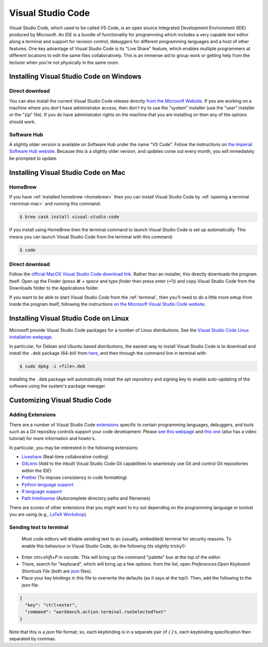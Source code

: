 .. _visual-studio-code:

Visual Studio Code
==================


Visual Studio Code, which used to be called VS Code, is an open source Integrated
Development Environment (IDE) produced by Microsoft. An IDE is a bundle of
functionality for programming which includes a very capable text editor along
a terminal and support for revision control, debuggers for different programming
languages and a host of other features. One key advantage of Visual Studio Code
is its "Live Share" feature, which enables multiple programmers at different
locations to edit the same files collaboratively. This is an immense aid to
group work or getting help from the lecturer when you're not physically in the
same room.

Installing Visual Studio Code on Windows
----------------------------------------

Direct download
...............

You can also install the current Visual Studio Code release directly
`from the Microsoft Website
<https://code.visualstudio.com/docs/setup/windows>`__. If you are working on a
machine where you don't have administrator access, then don't try to use the
"system" installer (use the "user" installer or the "zip" file). If you do have
administrator rights on the machine that you are installing on then any of the
options should work.

Software Hub
............

A slightly older version is available on Software Hub under the name "VS Code".
Follow the instructions on `the Imperial Software Hub website
<https://www.imperial.ac.uk/admin-services/ict/self-service/computers-printing/devices-and-software/get-software/software-hub/>`_.
Because this is a slightly older version, and updates come out every month, you
will immediately be prompted to update.

Installing Visual Studio Code on Mac
------------------------------------

HomeBrew
........

If you have :ref:`installed homebrew <homebrew>` then you can install Visual
Studio Code by :ref:`opening a terminal <terminal-mac>` and running this command:

.. code-block:: console

    $ brew cask install visual-studio-code

If you install using HomeBrew then the terminal command to
launch Visual Studio Code is set up automatically. This means you can launch
Visual Studio Code from the terminal with this command:

.. code-block:: console

    $ code

Direct download
...............

Follow the `official MacOS Visual Studio Code download link
<https://code.visualstudio.com/docs?dv=osx>`_. Rather than an installer, this
directly downloads the program itself. Open up the Finder (press `⌘ + space` and
type `finder` then press `enter` (⏎)) and copy Visual Studio Code from the
Downloads folder to the Applications folder.

If you want to be able to start Visual Studio Code from the :ref:`terminal`,
then you'll need to do a little more setup from inside the program itself,
following the instructions `on the Microsoft Visual Studio Code website
<https://code.visualstudio.com/docs/setup/mac#_launching-from-the-command-line>`__.

Installing Visual Studio Code on Linux 
--------------------------------------

Microsoft provide Visual Studio Code packages for a number of Linux
distributions. See the `Visual Studio Code Linux installation webpage
<https://code.visualstudio.com/docs/setup/linux>`__.

In particular, for Debian and Ubuntu based distributions, the easiest way to install Visual Studio Code is to download and install the ``.deb`` package (64-bit) from `here <https://code.visualstudio.com/Download>`__, and then through the command line in terminal with:

.. code-block:: console

    $ sudo dpkg -i <file>.deb

Installing the ``.deb`` package will automatically install the apt repository and signing key to enable auto-updating of the software using the system's package manager. 

Customizing Visual Studio Code
------------------------------

Adding Extensions
.................

There are a number of Visual Studio Code `extensions <https://marketplace.visualstudio.com/>`__ specific to certain programming languages, debuggers, and tools such as a Git repositoy controls support your code development. Please `see this webpage <https://code.visualstudio.com/docs/editor/extension-gallery>`__ and `this one <https://code.visualstudio.com/docs/introvideos/extend>`__ (also has a video tutorial) for more information and howto's. 

In particular, you may be interested in the following extensions:

* `Liveshare <https://marketplace.visualstudio.com/items?itemName=MS-vsliveshare.vsliveshare-pack>`__ (Real-time collaborative coding)
* `GitLens <https://marketplace.visualstudio.com/items?itemName=eamodio.gitlens>`__ (Add to the inbuilt Visual Studio Code Git capabilities to seamlessly use Git and control Git repositories within the IDE)
* `Prettier <https://marketplace.visualstudio.com/items?itemName=esbenp.prettier-vscode>`__ (To impose consistency in code formatting)
* `Python language support <https://marketplace.visualstudio.com/items?itemName=ms-python.python>`__
* `R language support <https://marketplace.visualstudio.com/items?itemName=Ikuyadeu.r>`__
* `Path Intellisense <https://marketplace.visualstudio.com/items?itemName=christian-kohler.path-intellisense>`__ (Autocomplete directory paths and filenames)

There are scores of other extensions that you might want to try out depending on the programming language or toolset you are using (e.g., `LaTeX Workshop <https://marketplace.visualstudio.com/items?itemName=James-Yu.latex-workshop>`__). 

Sending text to terminal
........................

 Most code editors will disable sending text to an (usually, embedded) terminal for security reasons. To enable this behaviour in Visual Studio Code, do the following (its slightly tricky!):

* Enter `ctrl+shift+P` in vscode. This will bring up the command "palette" box at the top of the editor.
* There, search for "keyboard", which will bring up a few options. from the list, open `Preferences:Open Keyboard Shortcuts File` (both are `json <https://en.wikipedia.org/wiki/JSON>`__ files). 
* Place your key bindings in this file to overwrite the defaults (as it says at the top!). Then, add the following to the json file:   

.. code-block:: JSON

    {
      "key": "ctrl+enter",
      "command": "workbench.action.terminal.runSelectedText"
    }

Note that this is a `json` file format; so, each keybinding is in a separate pair of `{ }`'s, each keybinding specification then separated by commas.
